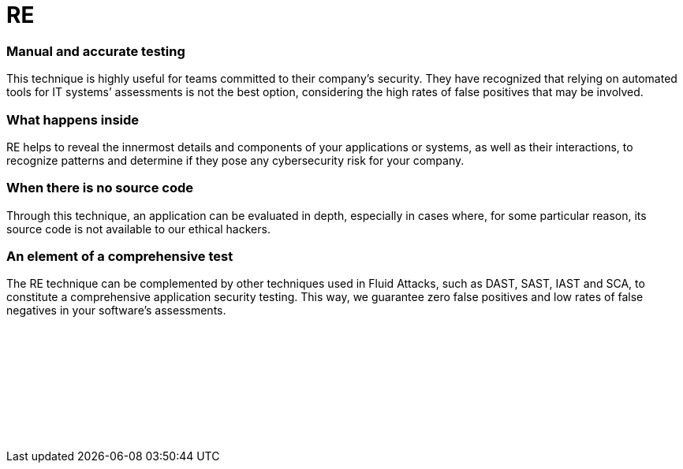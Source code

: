 :slug: techniques/re/
:description: Here at Fluid Attacks, we also use the technique of Reverse Engineering (RE) to detect security flaws, mainly when the source code is not available.
:keywords: Fluid Attacks, Techniques, RE, Reverse, Engineering, Security, Testing, Ethical Hacking
:category: techniques
:banner: re-bg
:template: techniques
:definition: Fluid Attacks’ Reverse Engineering (RE) is an outside-in process of deconstructing software, performed by our certified, experienced hackers. They employ this technique, which goes from an overview to an in-depth observation, to analyze and obtain knowledge about your applications’ flaws or vulnerabilities. Although they need to use disassemblers, debuggers and decompilers, this complicated process relies mostly on their skills and creativity. It cannot merely be done by automated tools. RE usually starts with static methods to recognize components, functions and other basic information, and finishes with dynamic ones (using techniques like sandboxing and symbolic execution), more oriented towards focused experimentation to confirm/discard software operation hypotheses. All this can help our hackers understand how difficult it is to hack into your applications or systems and then develop more elaborate attacks to report your cybersecurity weaknesses.

= RE

=== Manual and accurate testing

This technique is highly useful for teams committed to their company’s security.
They have recognized that relying on automated tools for IT systems’ assessments
is not the best option, considering the high rates of false positives that may
be involved.

=== What happens inside

RE helps to reveal the innermost details and components of your applications or
systems, as well as their interactions, to recognize patterns and determine if
they pose any cybersecurity risk for your company.

=== When there is no source code

Through this technique, an application can be evaluated in depth, especially in
cases where, for some particular reason, its source code is not available to our
ethical hackers.

=== An element of a comprehensive test

The RE technique can be complemented by other techniques used in Fluid Attacks,
such as DAST, SAST, IAST and SCA, to constitute a comprehensive application
security testing. This way, we guarantee zero false positives and low rates of
false negatives in your software’s assessments.

[role="sect2 db-l dn"]
== {nbsp}

{nbsp} +

[role="sect2 db-l dn"]
== {nbsp}

{nbsp} +
